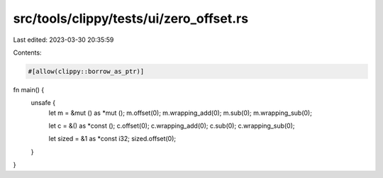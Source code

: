 src/tools/clippy/tests/ui/zero_offset.rs
========================================

Last edited: 2023-03-30 20:35:59

Contents:

.. code-block:: rs

    #[allow(clippy::borrow_as_ptr)]
fn main() {
    unsafe {
        let m = &mut () as *mut ();
        m.offset(0);
        m.wrapping_add(0);
        m.sub(0);
        m.wrapping_sub(0);

        let c = &() as *const ();
        c.offset(0);
        c.wrapping_add(0);
        c.sub(0);
        c.wrapping_sub(0);

        let sized = &1 as *const i32;
        sized.offset(0);
    }
}


